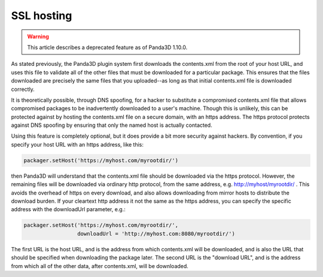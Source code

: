 .. _ssl-hosting:

SSL hosting
===========

.. warning::

   This article describes a deprecated feature as of Panda3D 1.10.0.

As stated previously, the Panda3D plugin system first downloads the
contents.xml from the root of your host URL, and uses this file to validate
all of the other files that must be downloaded for a particular package. This
ensures that the files downloaded are precisely the same files that you
uploaded--as long as that initial contents.xml file is downloaded correctly.

It is theoretically possible, through DNS spoofing, for a hacker to substitute
a compromised contents.xml file that allows compromised packages to be
inadvertently downloaded to a user's machine. Though this is unlikely, this
can be protected against by hosting the contents.xml file on a secure domain,
with an https address. The https protocol protects against DNS spoofing by
ensuring that only the named host is actually contacted.

Using this feature is completely optional, but it does provide a bit more
security against hackers. By convention, if you specify your host URL with an
https address, like this:



.. code-block:: python

    packager.setHost('https://myhost.com/myrootdir/')



then Panda3D will understand that the contents.xml file should be downloaded
via the https protocol. However, the remaining files will be downloaded via
ordinary http protocol, from the same address, e.g. http://myhost/myrootdir/ .
This avoids the overhead of https on every download, and also allows
downloading from mirror hosts to distribute the download burden. If your
cleartext http address it not the same as the https address, you can specify
the specific address with the downloadUrl parameter, e.g.:



.. code-block:: python

    packager.setHost('https://myhost.com/myrootdir/', 
                     downloadUrl = 'http://myhost.com:8080/myrootdir/')



The first URL is the host URL, and is the address from which contents.xml will
be downloaded, and is also the URL that should be specified when downloading
the package later. The second URL is the "download URL", and is the address
from which all of the other data, after contents.xml, will be downloaded.
